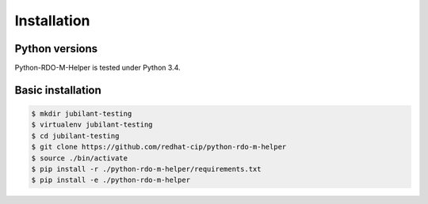 ============
Installation
============


Python versions
===============

Python-RDO-M-Helper is tested under Python 3.4.

Basic installation
==================

.. code-block:: shell

   $ mkdir jubilant-testing
   $ virtualenv jubilant-testing
   $ cd jubilant-testing
   $ git clone https://github.com/redhat-cip/python-rdo-m-helper
   $ source ./bin/activate
   $ pip install -r ./python-rdo-m-helper/requirements.txt
   $ pip install -e ./python-rdo-m-helper
